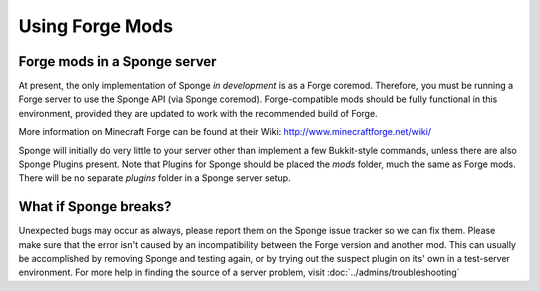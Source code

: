 ================
Using Forge Mods
================

Forge mods in a Sponge server
-----------------------------

At present, the only implementation of Sponge *in development* is as a
Forge coremod. Therefore, you must be running a Forge server to use the
Sponge API (via Sponge coremod). Forge-compatible mods should be fully
functional in this environment, provided they are updated to work with
the recommended build of Forge.


More information on Minecraft Forge can be found at their Wiki:
http://www.minecraftforge.net/wiki/


Sponge will initially do very little to your server other than implement
a few Bukkit-style commands, unless there are also Sponge Plugins
present. Note that Plugins for Sponge should be placed the *mods*
folder, much the same as Forge mods. There will be no separate *plugins*
folder in a Sponge server setup.

What if Sponge breaks?
----------------------

Unexpected bugs may occur as always, please report them on the Sponge
issue tracker so we can fix them. Please make sure that the error isn't
caused by an incompatibility between the Forge version and another mod.
This can usually be accomplished by removing Sponge and testing again,
or by trying out the suspect plugin on its' own in a test-server
environment. For more help in finding the source of a server problem,
visit :doc:`../admins/troubleshooting`
